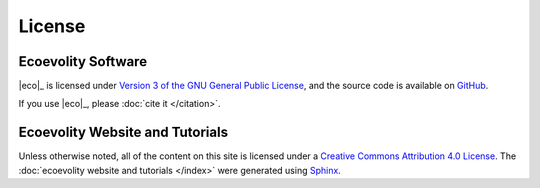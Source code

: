.. _license:

#######
License
#######


*******************
Ecoevolity Software
*******************

|eco|_ is licensed under
`Version 3 of the GNU General Public License
<http://www.gnu.org/copyleft/gpl.html>`_,
and the source code is available on
`GitHub <https://github.com/phyletica/ecoevolity>`_.

If you use |eco|_, please
:doc:`cite it </citation>`.


*********************************
Ecoevolity Website and Tutorials 
*********************************

Unless otherwise noted, all of the content on this site is licensed
under a
`Creative Commons Attribution 4.0 License
<https://creativecommons.org/licenses/by/4.0/>`_.
The
:doc:`ecoevolity website and tutorials </index>` were generated using
`Sphinx <http://www.sphinx-doc.org/en/master/index.html>`_.
